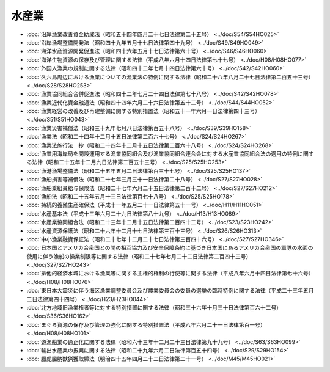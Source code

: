 ======
水産業
======

* :doc:`沿岸漁業改善資金助成法（昭和五十四年四月二十七日法律第二十五号） <../doc/S54/S54HO025>`
* :doc:`沿岸漁場整備開発法（昭和四十九年五月十七日法律第四十九号） <../doc/S49/S49HO049>`
* :doc:`海洋水産資源開発促進法（昭和四十六年五月十七日法律第六十号） <../doc/S46/S46HO060>`
* :doc:`海洋生物資源の保存及び管理に関する法律（平成八年六月十四日法律第七十七号） <../doc/H08/H08HO077>`
* :doc:`外国人漁業の規制に関する法律（昭和四十二年七月十四日法律第六十号） <../doc/S42/S42HO060>`
* :doc:`久六島周辺における漁業についての漁業法の特例に関する法律（昭和二十八年八月二十七日法律第二百五十三号） <../doc/S28/S28HO253>`
* :doc:`漁業協同組合合併促進法（昭和四十二年七月二十四日法律第七十八号） <../doc/S42/S42HO078>`
* :doc:`漁業近代化資金融通法（昭和四十四年六月二十六日法律第五十二号） <../doc/S44/S44HO052>`
* :doc:`漁業経営の改善及び再建整備に関する特別措置法（昭和五十一年六月一日法律第四十三号） <../doc/S51/S51HO043>`
* :doc:`漁業災害補償法（昭和三十九年七月八日法律第百五十八号） <../doc/S39/S39HO158>`
* :doc:`漁業法（昭和二十四年十二月十五日法律第二百六十七号） <../doc/S24/S24HO267>`
* :doc:`漁業法施行法　抄（昭和二十四年十二月十五日法律第二百六十八号） <../doc/S24/S24HO268>`
* :doc:`漁業用海岸局を開設運用する漁業協同組合及び漁業協同組合連合会に対する水産業協同組合法の適用の特例に関する法律（昭和二十五年十二月九日法律第二百五十三号） <../doc/S25/S25HO253>`
* :doc:`漁港漁場整備法（昭和二十五年五月二日法律第百三十七号） <../doc/S25/S25HO137>`
* :doc:`漁船損害等補償法（昭和二十七年三月三十一日法律第二十八号） <../doc/S27/S27HO028>`
* :doc:`漁船乗組員給与保険法（昭和二十七年六月二十五日法律第二百十二号） <../doc/S27/S27HO212>`
* :doc:`漁船法（昭和二十五年五月十三日法律第百七十八号） <../doc/S25/S25HO178>`
* :doc:`持続的養殖生産確保法（平成十一年五月二十一日法律第五十一号） <../doc/H11/H11HO051>`
* :doc:`水産基本法（平成十三年六月二十九日法律第八十九号） <../doc/H13/H13HO089>`
* :doc:`水産業協同組合法（昭和二十三年十二月十五日法律第二百四十二号） <../doc/S23/S23HO242>`
* :doc:`水産資源保護法（昭和二十六年十二月十七日法律第三百十三号） <../doc/S26/S26HO313>`
* :doc:`中小漁業融資保証法（昭和二十七年十二月二十七日法律第三百四十六号） <../doc/S27/S27HO346>`
* :doc:`日本国とアメリカ合衆国との間の相互協力及び安全保障条約に基づき日本国にあるアメリカ合衆国の軍隊の水面の使用に伴う漁船の操業制限等に関する法律（昭和二十七年七月二十二日法律第二百四十三号） <../doc/S27/S27HO243>`
* :doc:`排他的経済水域における漁業等に関する主権的権利の行使等に関する法律（平成八年六月十四日法律第七十六号） <../doc/H08/H08HO076>`
* :doc:`東日本大震災に伴う海区漁業調整委員会及び農業委員会の委員の選挙の臨時特例に関する法律（平成二十三年五月二日法律第四十四号） <../doc/H23/H23HO044>`
* :doc:`北方地域旧漁業権者等に対する特別措置に関する法律（昭和三十六年十月三十日法律第百六十二号） <../doc/S36/S36HO162>`
* :doc:`まぐろ資源の保存及び管理の強化に関する特別措置法（平成八年六月二十一日法律第百一号） <../doc/H08/H08HO101>`
* :doc:`遊漁船業の適正化に関する法律（昭和六十三年十二月二十三日法律第九十九号） <../doc/S63/S63HO099>`
* :doc:`輸出水産業の振興に関する法律（昭和二十九年六月二日法律第百五十四号） <../doc/S29/S29HO154>`
* :doc:`臘虎膃肭獣猟獲取締法（明治四十五年四月二十二日法律第二十一号） <../doc/M45/M45HO021>`
